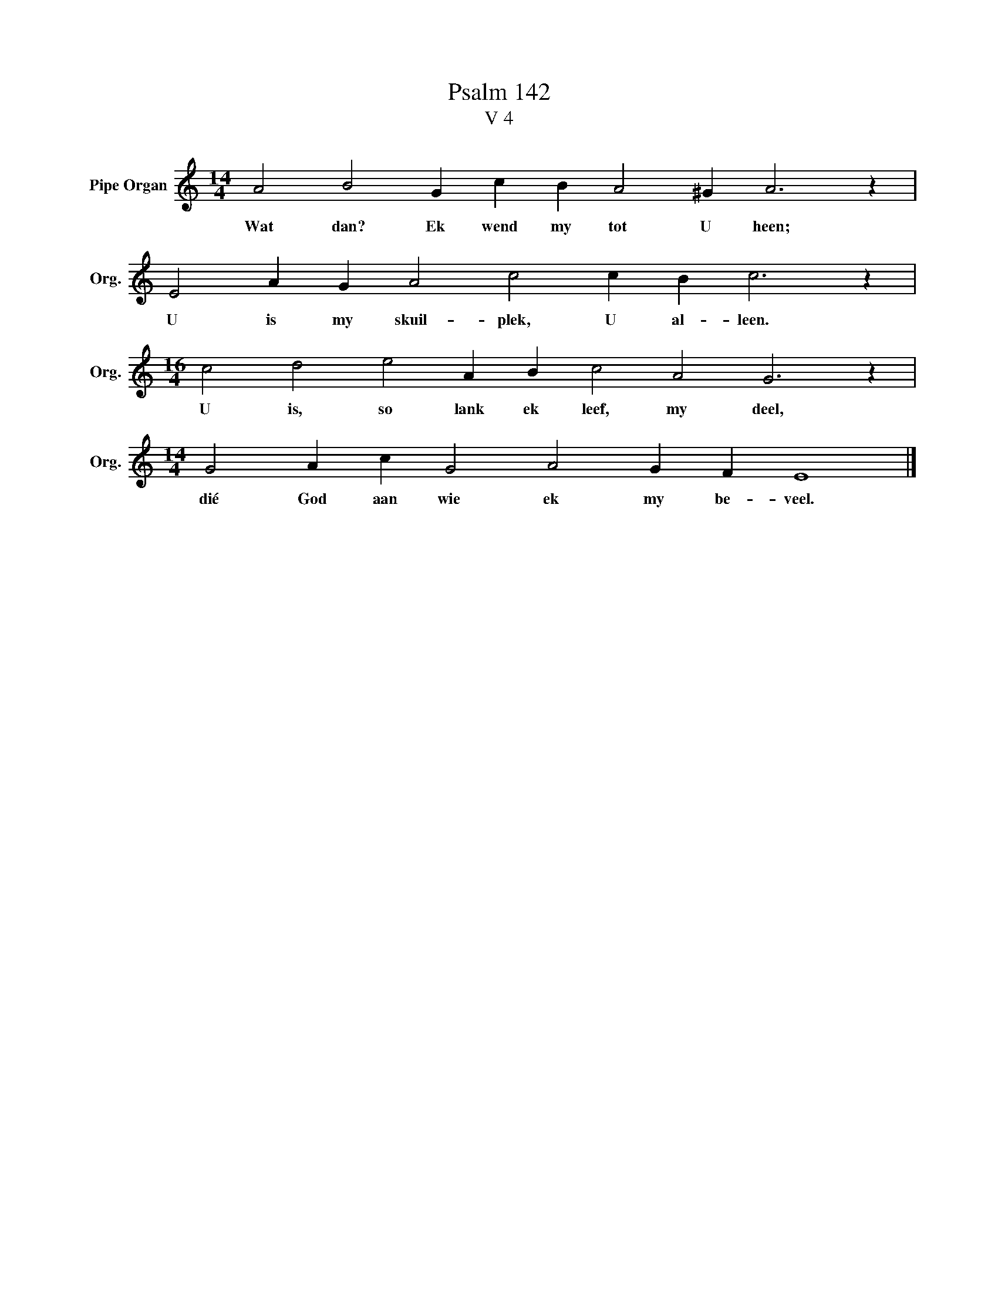 X:1
T:Psalm 142
T:V 4
L:1/4
M:14/4
I:linebreak $
K:C
V:1 treble nm="Pipe Organ" snm="Org."
V:1
 A2 B2 G c B A2 ^G A3 z |$ E2 A G A2 c2 c B c3 z |$[M:16/4] c2 d2 e2 A B c2 A2 G3 z |$ %3
w: Wat dan? Ek wend my tot U heen;|U is my skuil- plek, U al- leen.|U is, so lank ek leef, my deel,|
[M:14/4] G2 A c G2 A2 G F E4 |] %4
w: dié God aan wie ek my be- veel.|

